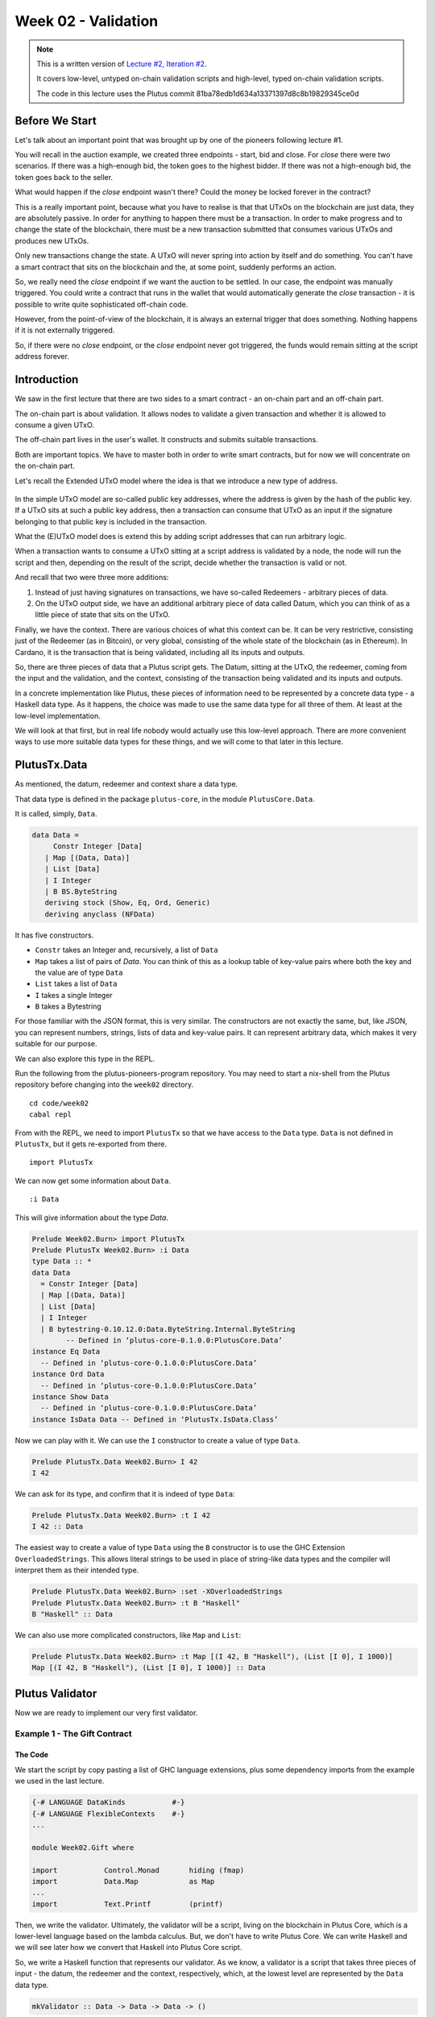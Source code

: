 Week 02 - Validation
====================

.. note::
      This is a written version of `Lecture
      #2, Iteration #2 <https://www.youtube.com/watch?v=sN3BIa3GAOc>`__.

      It covers low-level, untyped on-chain validation scripts and high-level,
      typed on-chain validation scripts.

      The code in this lecture uses the Plutus commit 81ba78edb1d634a13371397d8c8b19829345ce0d      

Before We Start
---------------

Let's talk about an important point that was brought up by one of the pioneers following lecture #1.

You will recall in the auction example, we created three endpoints - start, bid and close. For *close* there were two scenarios. If there was a high-enough bid, the token goes to the highest bidder.
If there was not a high-enough bid, the token goes back to the seller.

What would happen if the *close* endpoint wasn't there? Could the money be locked forever in the contract?

This is a really important point, because what you have to realise is that that UTxOs on the blockchain are just data, they are absolutely passive. In order 
for anything to happen there must be a transaction. In order to make progress and to change the state of the blockchain, there must be a new transaction submitted
that consumes various UTxOs and produces new UTxOs.

Only new transactions change the state. A UTxO will never spring into action by itself and do something. You can't have a smart contract that sits on the blockchain and
the, at some point, suddenly performs an action.

So, we really need the *close* endpoint if we want the auction to be settled. In our case, the endpoint was manually triggered. You could write a contract that
runs in the wallet that would automatically generate the *close* transaction - it is possible to write quite sophisticated off-chain code.

However, from the point-of-view of the blockchain, it is always an external trigger that does something. Nothing happens if it is not externally triggered.

So, if there were no *close* endpoint, or the *close* endpoint never got triggered, the funds would remain sitting at the script address forever.

Introduction
------------

We saw in the first lecture that there are two sides to a smart contract
- an on-chain part and an off-chain part.

The on-chain part is about validation. It allows nodes to validate a
given transaction and whether it is allowed to consume a given UTxO.

The off-chain part lives in the user's wallet. It constructs and submits
suitable transactions.

Both are important topics. We have to master both in order to write
smart contracts, but for now we will concentrate on the on-chain part.

Let's recall the Extended UTxO model where the idea is that we introduce
a new type of address.

.. figure:: img/1.png

In the simple UTxO model are so-called public key addresses, where the
address is given by the hash of the public key. If a UTxO sits at such a
public key address, then a transaction can consume that UTxO as an input
if the signature belonging to that public key is included in the
transaction.

What the (E)UTxO model does is extend this by adding script addresses
that can run arbitrary logic.

When a transaction wants to consume a UTxO sitting at a script address
is validated by a node, the node will run the script and then, depending
on the result of the script, decide whether the transaction is valid or
not.

And recall that two were three more additions:

1. Instead of just having signatures on transactions, we have so-called
   Redeemers - arbitrary pieces of data.
2. On the UTxO output side, we have an additional arbitrary piece of
   data called Datum, which you can think of as a little piece of state
   that sits on the UTxO.

Finally, we have the context. There are various choices of what this context can be. It can be very restrictive, consisting just of the Redeemer (as in Bitcoin), or very global, consisting of the whole 
state of the blockchain (as in Ethereum). In Cardano, it is the transaction that is being validated, including all its inputs and outputs.

So, there are three pieces of data that a Plutus script gets. The Datum,
sitting at the UTxO, the redeemer, coming from the input and the
validation, and the context, consisting of the transaction being
validated and its inputs and outputs.

In a concrete implementation like Plutus, these pieces of information need to be represented by a concrete data type - a Haskell data type. As it happens, 
the choice was made to use the same data type for all three of them. At least at the low-level implementation.

We will look at that first, but in real life nobody would actually use this low-level approach. There are more convenient ways to use more suitable data
types for these things, and we will come to that later in this lecture.

PlutusTx.Data
-------------

As mentioned, the datum, redeemer and context share a data type. 

That data type is defined in the package ``plutus-core``, in the module ``PlutusCore.Data``.

It is called, simply, ``Data``.

.. code:: haskell

      data Data =
           Constr Integer [Data]
         | Map [(Data, Data)]
         | List [Data]
         | I Integer
         | B BS.ByteString
         deriving stock (Show, Eq, Ord, Generic)
         deriving anyclass (NFData)

It has five constructors.

-  ``Constr`` takes an Integer and, recursively, a list of ``Data``
-  ``Map`` takes a list of pairs of *Data*. You can think of this as a lookup table of key-value pairs where both the key and the value are of type ``Data``
-  ``List`` takes a list of ``Data``
-  ``I`` takes a single Integer
-  ``B`` takes a Bytestring

For those familiar with the JSON format, this is very similar. The constructors are not exactly the same, but, like JSON, you can represent
numbers, strings, lists of data and key-value pairs. It can represent arbitrary data, which makes it very suitable for our purpose.

We can also explore this type in the REPL.

Run the following from the plutus-pioneers-program repository. You may need to start a nix-shell from the Plutus repository before changing into the ``week02`` directory.

::

      cd code/week02
      cabal repl

From with the REPL, we need to import ``PlutusTx`` so that we have access to the ``Data`` type. ``Data`` is not defined in ``PlutusTx``, but it gets re-exported from there.

::

      import PlutusTx

We can now get some information about ``Data``.

::

      :i Data

This will give information about the type *Data*.

.. code:: haskell

      Prelude Week02.Burn> import PlutusTx
      Prelude PlutusTx Week02.Burn> :i Data
      type Data :: *
      data Data
        = Constr Integer [Data]
        | Map [(Data, Data)]
        | List [Data]
        | I Integer
        | B bytestring-0.10.12.0:Data.ByteString.Internal.ByteString
              -- Defined in ‘plutus-core-0.1.0.0:PlutusCore.Data’
      instance Eq Data
        -- Defined in ‘plutus-core-0.1.0.0:PlutusCore.Data’
      instance Ord Data
        -- Defined in ‘plutus-core-0.1.0.0:PlutusCore.Data’
      instance Show Data
        -- Defined in ‘plutus-core-0.1.0.0:PlutusCore.Data’
      instance IsData Data -- Defined in ‘PlutusTx.IsData.Class’
      
Now we can play with it. We can use the ``I`` constructor to create a value of type ``Data``.

.. code:: haskell

      Prelude PlutusTx.Data Week02.Burn> I 42
      I 42

We can ask for its type, and confirm that it is indeed of type ``Data``:

.. code:: haskell

      Prelude PlutusTx.Data Week02.Burn> :t I 42
      I 42 :: Data

The easiest way to create a value of type ``Data`` using the ``B`` constructor is to use the GHC Extension ``OverloadedStrings``. This allows
literal strings to be used in place of string-like data types and the compiler will interpret them as their intended type.

.. code:: haskell

      Prelude PlutusTx.Data Week02.Burn> :set -XOverloadedStrings
      Prelude PlutusTx.Data Week02.Burn> :t B "Haskell"
      B "Haskell" :: Data

We can also use more complicated constructors, like ``Map`` and ``List``:

.. code:: haskell

      Prelude PlutusTx.Data Week02.Burn> :t Map [(I 42, B "Haskell"), (List [I 0], I 1000)]
      Map [(I 42, B "Haskell"), (List [I 0], I 1000)] :: Data

Plutus Validator
----------------

Now we are ready to implement our very first validator.

Example 1 - The Gift Contract
~~~~~~~~~~~~~~~~~~~~~~~~~~~~~

The Code
++++++++

We start the script by copy pasting a list of GHC language extensions, plus some dependency imports from the example we used in the last lecture.

.. code:: haskell

      {-# LANGUAGE DataKinds           #-}
      {-# LANGUAGE FlexibleContexts    #-}
      ...

      module Week02.Gift where

      import           Control.Monad       hiding (fmap)
      import           Data.Map            as Map
      ...
      import           Text.Printf         (printf)

Then, we write the validator. Ultimately, the validator will be a script, living on the blockchain in Plutus Core, which is a lower-level language based on the 
lambda calculus. But, we don't have to write Plutus Core. We can write Haskell and we will see later how we convert that Haskell into Plutus Core script.

So, we write a Haskell function that represents our validator. As we know, a validator is a script that takes three pieces of 
input - the datum, the redeemer and the context, respectively, which, at the lowest level are represented by the ``Data`` data type.

.. code:: haskell

      mkValidator :: Data -> Data -> Data -> ()

Somewhat surprisingly, the result of the function is ``()``. This is the Haskell ``Unit`` type, similar to ``void`` in some other languages, like C
or C# or Java - it's the type that carries no information.

``Unit`` is a built-in type in Haskell and it has just one value, which is written in the same way as the type itself, as we can see from the REPL.

.. code:: haskell

      Prelude Week02.Gift> ()
      ()
      Prelude Week02.Gift> :t ()
      () :: ()

A function with a return type of ``()`` is quite unusual in Haskell. In more mainstream languages, it is quite common for functions or procedures to
return no value. In these situations, the functions are only important for their side-effects, such as a Java function that prints something to
the console.

But Haskell is a pure language. If you want side-effects, this will be shown by the type system. For example if the mkValidator were to perform
any IO, it would have a type signature of:

.. code:: haskell

      mkValidator :: Data -> Data -> Data -> IO ()

This would indicate a function that performs IO side-effects but has no interesting return value.

But, as we know that the real ``mkValidator`` function performs no side-effects and returns no value, there is really nothing useful that it can do.

However, there is something that the function can do as well as returning ``()``, namely it can throw an exception or have an error. And that's what Plutus uses.

The idea is that if the ``mkValidator`` function does not run into an error or throw an exception, then validation succeeds. If it throws an error then 
validation fails and the transaction is rejected.

Let's write the simplest validator that we can.

.. code:: haskell

      mkValidator :: Data -> Data -> Data -> ()
      mkValidator _ _ _ = ()

The first argument is the datum, the second argument is the redeemer and the third argument is the context. The most simple thing we can do is to completely ignore all three arguments and immediately return ``()``.

What this means is that the script address that corresponds to this validator doesn't care about the datum, it doesn't care about the redeemer, and 
it doesn't care about the Context. It will always succeed, and this means that any transaction can consume the script at this address as an input. It does not matter
what datum exists for a UTxO at this script address, it doesn't matter which redeemer is used for the transaction and it doesn't matter what structure the transaction has.

If you send any funds to this script address, anybody can immediately take it.

This function is not yet Plutus code, it is just a Haskell function. In order to turn it into a Plutus script, we need to compile it.

The result of our compilation to Plutus will be of type ``Validator``. Below the function in ``Gift.hs``, we add the following code.

.. code:: haskell

      validator :: Validator
      validator = mkValidatorScript $$(PlutusTx.compile [|| mkValidator ||])

The ``mkValidatorScript`` function takes the type ``CompiledCode (Data -> Data -> Data -> ()) -> Validator``. In order to create this type, we must compile 
the ``mkValidator`` script using something called Template Haskell.

Template Haskell is an advanced feature of Haskell that solves a similar problem as macro systems in other languages. A macro being something that gets 
expanded at compile time.

So, with this code

.. code:: haskell

      $$(PlutusTx.compile [|| mkValidator ||])

We are asking the compiler to write the code for the ``validator`` function at compile time based on our ``mkValidator`` function, and then proceed 
with the normal compilation.

You do not need to understand very much about Template Haskell to write Plutus as it is always the same pattern. Once you have seen a couple of
examples, you can more or less just copy and paste.

Template Haskell expects all the code to be available within the Oxford Brackets - ``[| |]``. 

With more complicated validators you will likely be relying on multiple helper functions, and you do not want to have to add them within the Oxford Brackets. To avoid this, there is one thing we 
need to do to the ``mkValidator`` function, and that is to make it inlinable by adding the ``INLINABLE`` pragma.

.. code:: haskell

      {-# INLINABLE mkValidator #-}
      mkValidator :: Data -> Data -> Data -> ()
      mkValidator _ _ _ = ()

You will see this often in Plutus scripts, and it is usually an indication that a function is meant to be used within a validation script. All 
the functions on which the validator depends must be inlinable.

Let's go back to the REPL and take a look at the validator.

.. code:: haskell

      :l src/Week02/Gift.hs
      Ok, one module loaded.
      Prelude PlutusTx Week02.Gift> import Ledger.Scripts
      Prelude PlutusTx Ledger.Scripts Week02.Gift> validator
      Validator { <script> }

We can ask for information about ``Validator``.

.. code:: haskell

      Prelude PlutusTx Ledger.Scripts Week02.Gift> :i Validator
      type Validator :: *
      newtype Validator = Validator {getValidator :: Script}
              -- Defined in ‘plutus-ledger-api-0.1.0.0:Plutus.V1.Ledger.Scripts’
      instance Eq Validator
        -- Defined in ‘plutus-ledger-api-0.1.0.0:Plutus.V1.Ledger.Scripts’
      instance Ord Validator
        -- Defined in ‘plutus-ledger-api-0.1.0.0:Plutus.V1.Ledger.Scripts’
      instance Show Validator
        -- Defined in ‘plutus-ledger-api-0.1.0.0:Plutus.V1.Ledger.Scripts’

We see that it is a wrapper around ``getValidator``

.. code:: haskell

      Prelude PlutusTx Ledger.Scripts Week02.Gift> getValidator validator
      <Script>

We can then get some information about ``Script``

.. code:: haskell

      Prelude PlutusTx Ledger.Scripts Week02.Gift> :i Script
      type Script :: *
      newtype Script
        = Script {unScript :: plutus-core-0.1.0.0:UntypedPlutusCore.Core.Type.Program
                                plutus-core-0.1.0.0:PlutusCore.DeBruijn.Internal.DeBruijn
                                plutus-core-0.1.0.0:PlutusCore.Default.Universe.DefaultUni
                                plutus-core-0.1.0.0:PlutusCore.Default.Builtins.DefaultFun
                                ()}
              -- Defined in ‘plutus-ledger-api-0.1.0.0:Plutus.V1.Ledger.Scripts’
      instance Eq Script
        -- Defined in ‘plutus-ledger-api-0.1.0.0:Plutus.V1.Ledger.Scripts’
      instance Ord Script
        -- Defined in ‘plutus-ledger-api-0.1.0.0:Plutus.V1.Ledger.Scripts’
      instance Show Script
        -- Defined in ‘plutus-ledger-api-0.1.0.0:Plutus.V1.Ledger.Scripts’
      
And here we see that we have an ``unScript`` function, which we can run

.. code:: haskell

      Prelude PlutusTx Ledger.Scripts Week02.Gift> unScript $ getValidator validator
      Program () (Version () 1 0 0) (Apply () (Apply () (LamAbs () (DeBruijn {dbnIndex = 0}) (LamAbs () (DeBruijn {dbnIndex = 0}) (Apply () (Apply () (Apply () (LamAbs () (DeBruijn {dbnIndex = 0}) (LamAbs () (DeBruijn {dbnIndex = 0}) (LamAbs () (DeBruijn {dbnIndex = 0}) (Apply () (Apply () (Apply () (Apply () (Apply () (Apply () (LamAbs () (DeBruijn {dbnIndex = 0}) (LamAbs () (DeBruijn {dbnIndex = 0}) (LamAbs () (DeBruijn {dbnIndex = 0}) (LamAbs () (DeBruijn {dbnIndex = 0}) (LamAbs () (DeBruijn {dbnIndex = 0}) (LamAbs () (DeBruijn {dbnIndex = 0}) (Apply () (Apply () (LamAbs () (DeBruijn {dbnIndex = 0}) (LamAbs () (DeBruijn {dbnIndex = 0}) (Apply () (LamAbs () (DeBruijn {dbnIndex = 0}) (Var () (DeBruijn {dbnIndex = 1}))) (LamAbs () (DeBruijn {dbnIndex = 0}) (LamAbs () (DeBruijn {dbnIndex = 0}) (LamAbs () (DeBruijn {dbnIndex = 0}) (Var () (DeBruijn {dbnIndex = 5})))))))) (Delay () (LamAbs () (DeBruijn {dbnIndex = 0}) (Var () (DeBruijn {dbnIndex = 1}))))) (LamAbs () (DeBruijn {dbnIndex = 0}) (Var () (DeBruijn {dbnIndex = 1})))))))))) (LamAbs () (DeBruijn {dbnIndex = 0}) (Delay () (LamAbs () (DeBruijn {dbnIndex = 0}) (LamAbs () (DeBruijn {dbnIndex = 0}) (LamAbs () (DeBruijn {dbnIndex = 0}) (LamAbs () (DeBruijn {dbnIndex = 0}) (LamAbs () (DeBruijn {dbnIndex = 0}) (Apply () (Var () (DeBruijn {dbnIndex = 5})) (Var () (DeBruijn {dbnIndex = 6}))))))))))) (LamAbs () (DeBruijn {dbnIndex = 0}) (LamAbs () (DeBruijn {dbnIndex = 0}) (Delay () (LamAbs () (DeBruijn {dbnIndex = 0}) (LamAbs () (DeBruijn {dbnIndex = 0}) (LamAbs () (DeBruijn {dbnIndex = 0}) (LamAbs () (DeBruijn {dbnIndex = 0}) (LamAbs () (DeBruijn {dbnIndex = 0}) (Apply () (Apply () (Var () (DeBruijn {dbnIndex = 4})) (Var () (DeBruijn {dbnIndex = 7}))) (Var () (DeBruijn {dbnIndex = 6})))))))))))) (LamAbs () (DeBruijn {dbnIndex = 0}) (Delay () (LamAbs () (DeBruijn {dbnIndex = 0}) (LamAbs () (DeBruijn {dbnIndex = 0}) (LamAbs () (DeBruijn {dbnIndex = 0}) (LamAbs () (DeBruijn {dbnIndex = 0}) (LamAbs () (DeBruijn {dbnIndex = 0}) (Apply () (Var () (DeBruijn {dbnIndex = 3})) (Var () (DeBruijn {dbnIndex = 6}))))))))))) (LamAbs () (DeBruijn {dbnIndex = 0}) (Delay () (LamAbs () (DeBruijn {dbnIndex = 0}) (LamAbs () (DeBruijn {dbnIndex = 0}) (LamAbs () (DeBruijn {dbnIndex = 0}) (LamAbs () (DeBruijn {dbnIndex = 0}) (LamAbs () (DeBruijn {dbnIndex = 0}) (Apply () (Var () (DeBruijn {dbnIndex = 2})) (Var () (DeBruijn {dbnIndex = 6}))))))))))) (LamAbs () (DeBruijn {dbnIndex = 0}) (Delay () (LamAbs () (DeBruijn {dbnIndex = 0}) (LamAbs () (DeBruijn {dbnIndex = 0}) (LamAbs () (DeBruijn {dbnIndex = 0}) (LamAbs () (DeBruijn {dbnIndex = 0}) (LamAbs () (DeBruijn {dbnIndex = 0}) (Apply () (Var () (DeBruijn {dbnIndex = 1})) (Var () (DeBruijn {dbnIndex = 6}))))))))))) (LamAbs () (DeBruijn {dbnIndex = 0}) (Var () (DeBruijn {dbnIndex = 1}))))))) (Delay () (Delay () (LamAbs () (DeBruijn {dbnIndex = 0}) (LamAbs () (DeBruijn {dbnIndex = 0}) (Var () (DeBruijn {dbnIndex = 2}))))))) (Delay () (LamAbs () (DeBruijn {dbnIndex = 0}) (LamAbs () (DeBruijn {dbnIndex = 0}) (Delay () (LamAbs () (DeBruijn {dbnIndex = 0}) (LamAbs () (DeBruijn {dbnIndex = 0}) (Apply () (Apply () (Var () (DeBruijn {dbnIndex = 1})) (Var () (DeBruijn {dbnIndex = 4}))) (Var () (DeBruijn {dbnIndex = 3})))))))))) (Delay () (LamAbs () (DeBruijn {dbnIndex = 0}) (Var () (DeBruijn {dbnIndex = 1}))))))) (Delay () (Delay () (LamAbs () (DeBruijn {dbnIndex = 0}) (LamAbs () (DeBruijn {dbnIndex = 0}) (Delay () (LamAbs () (DeBruijn {dbnIndex = 0}) (Apply () (Apply () (Var () (DeBruijn {dbnIndex = 1})) (Var () (DeBruijn {dbnIndex = 3}))) (Var () (DeBruijn {dbnIndex = 2})))))))))) (Delay () (Delay () (LamAbs () (DeBruijn {dbnIndex = 0}) (Var () (DeBruijn {dbnIndex = 1}))))))
      
And here you can see an honest-to-goodness representation of the Plutus Core script for the validator.

Back to the code.

Now we have our first validator, there are two more types that we can define.

One is the ``ValidatorHash``, which, as the name suggests is the hash of the validator.

.. code:: haskell

      valHash :: Ledger.ValidatorHash
      valHash = Scripts.validatorHash validator

And, we can also turn the validator into a script address, which is the script's address on the blockchain.

.. code:: haskell

      scrAddress :: Ledger.Address
      scrAddress = ScriptAddress valHash

Now we have a script address represented as ``scrAddress``.

We can look at these two results in the REPL

.. code:: haskell

      Prelude PlutusTx Ledger.Scripts Week02.Gift> valHash
      c3168d465a84b7f50c2eeb51ccacd53a305bd7883787adb54236d8d17535ca14

      Prelude PlutusTx Ledger.Scripts Week02.Gift> scrAddress
      Address {addressCredential = ScriptCredential c3168d465a84b7f50c2eeb51ccacd53a305bd7883787adb54236d8d17535ca14, addressStakingCredential = Nothing}

With the exception of the ``mkValidator`` function logic (in our case, one
line), the rest of the code we have written so far is boilerplate and
will be very similar for all Plutus scripts.

In order to actually try this script, we need wallet code. The focus of
this lecture is validation and not wallet code, but briefly, here is the
rest of the code.

Two endpoints are defined. Endpoints are ways for a user to trigger something with input parameters.

The ``give`` endpoint will take an ``Integer`` argument to specify the number of lovelace that will be deposited to the contract. 

The ``grab`` endpoint will take no argument and will simply look for UTxOs at this script address and consume them.

.. code:: haskell

      type GiftSchema =
                  Endpoint "give" Integer
              .\/ Endpoint "grab" ()

The ``give`` endpoint uses the helper function ``mustPayToOtherScript`` which takes the ``valHash`` of the recipient script and a ``Datum`` that, in this example, is 
completely ignored. It uses the ``Datum`` constructor to turn a ``Data`` into a ``Datum``. In this case the ``Data`` is created using
the ``Constr`` constructor taking a 0 and an empty list. 

Finally the amount to send to the address is specified using the helper function ``Ada.lovelaceValueOf``.

The transaction is then submitted, the script waits for it to be confirmed and then prints a log message.

.. code:: haskell

      give :: AsContractError e => Integer -> Contract w s e ()
      give amount = do
         let tx = mustPayToOtherScript valHash (Datum $ Constr 0 []) $ Ada.lovelaceValueOf amount
         ledgerTx <- submitTx tx
         void $ awaitTxConfirmed $ txId ledgerTx
         logInfo @String $ printf "made a gift of %d lovelace" amount

The ``grab`` endpoint is a little bit more complicated. 

We use ``utxoAt`` with our new script address ``scrAddress`` to lookup all the UTxOs sitting at that address. We then need lookups, which will be used by the wallet
to construct the transaction. Here, we tell the wallet where to find all the UTxOs, and we inform it about the validator. Remember, if you want to consume a UTxO
sitting at a script address, then the spending transaction needs to provide the validator code, whereas the transaction that produces the UTxO only needs to provide the hash.

We then define the transaction by using ``mustSpendScriptOutput`` for each UTxO found. This is saying that every UTxO sitting at this script address must be spent
by the transaction we are constructing.

We also pass a redeemer which is completely ignored in our example, so we can put anything there - in this case a redeemer created using the ``I`` constructor of type ``Data`` with a value of ``17``.

Again, we submit, wait for confirmation, and then write a log message.

.. code:: haskell

      grab :: forall w s e. AsContractError e => Contract w s e ()
      grab = do
         utxos <- utxoAt scrAddress
         let orefs   = fst <$> Map.toList utxos
            lookups  = Constraints.unspentOutputs utxos      <>
                       Constraints.otherScript validator
            tx :: TxConstraints Void Void
            tx       = mconcat [mustSpendScriptOutput oref $ Redeemer $ I 17 | oref <- orefs]
         ledgerTx <- submitTxConstraintsWith @Void lookups tx
         void $ awaitTxConfirmed $ txId ledgerTx
         logInfo @String $ "collected gifts"

Finally, we put it all together in the ``endpoints`` function. This is boilerplate code that is telling the wallet to give the option of certain endpoints to 
the user and then, once one has been selected, to recurse and continue to offer the same options again and again. In the case of ``give`` the user will be
required to provide the ``Integer`` argument.

.. code:: haskell

      endpoints :: Contract () GiftSchema Text ()
      endpoints = (give' `select` grab') >> endpoints
        where
          give' = endpoint @"give" >>= give
          grab' = endpoint @"grab" >>  grab

Then we have a little piece of boilerplate.

.. code:: haskell

      mkSchemaDefinitions ''GiftSchema

And then some code that is used only by the Plutus Playground which allows us to specify additional tokens that can be used for testing.

.. code:: haskell

         mkKnownCurrencies []

Testing
+++++++

We will now test the ``Gift`` script in the playground.

Copy the ``Gift`` script into the playground, then compile the script in the playground and press the ``Simulate`` button.

.. figure:: img/playground_week2_1.png

And let's add a third wallet and give all the wallets 10 Ada (10 million lovelace).

.. figure:: img/iteration2/pic__00024.png

We will create a scenario where wallets 1 and 2 give lovelace, and wallet 3 grabs all of it.

You will see that the playground has rendered UI buttons for the two endpoints ``give`` and ``grab``. Use the ``give`` endpoint for to make wallet 1 give 4 Ada and
to make wallet 2 give 6 Ada. Then add a wait action to wait for 1 block, and then use to ``grab`` endpoint to make wallet 3 grab the funds. Then add another wait action to wait
for 1 block.

.. figure:: img/iteration2/pic__00025.png

And now click ``Evaluate``. We see that there have been four transactions.

The first transaction is, as always, the genesis transaction that distributes the initial funds to the wallets.

.. figure:: img/iteration2/pic__00026.png
   
And there are two transactions which occur at slot 1. They are the two ``give`` transactions.

The first one, Tx 0, is from wallet 2. The order here is not determined by the order that we created the transactions in the simulator. The important thing to note is that
both ``give`` transactions occurred at the same slot.

We see the three outputs. The first output is the 10 lovelace fee paid by wallet 2. The second output is the 6 Ada sent to the script address, and the third output is the returning of the change to wallet 2, which is 4 Ada minus the fees.

.. figure:: img/iteration2/pic__00027.png

And the second, Tx 1, is from wallet 1. Again, with similar output UTxOs.

.. figure:: img/iteration2/pic__00028.png

We now have two UTxOs sitting at the script address.

Then we have the ``grab`` at slot 2 triggered by wallet 3. We see the two UTxOs from the script as inputs, and then two outputs. One output is the fees and the other
is the output, paid to wallet 3, is of 10 Ada minus those fees. You'll notice that the fees are now higher than we saw before, and this is because a script has now been
executed, which makes it more expensive. However, the fees here are not yet entirely calibrated with those that would be charged on the real blockchain.

.. figure:: img/iteration2/pic__00029.png

And, by scrolling down, we see the final wallet balances.

.. figure:: img/iteration2/pic__00030.png

If you were to scroll down further you would see some traces and log outputs that would give more detail about the execution.

As mentioned, this script uses the simplest validator possible, one that always succeeds. But this silly little validator may be useful in a
situation where someone wants to donate some lovelace to the community and leave it up for grabs!

Example 2 - Burn
~~~~~~~~~~~~~~~~

Let's look at the second example of validation.

We will start by copying the ``Gift.hs`` code and renaming it ``Burn.hs``.

In the ``Gift`` example we had a validator that would always succeed. In this example, we want to do the opposite - a validator that always fails.

Recall that a validator indicates failure by throwing an error. So we can modify our validator accordingly.

.. code:: haskell

      mkValidator :: Data -> Data -> Data -> ()
      mkValidator _ _ _ = error ()

If we load the module in the REPL and look at *error*

.. code:: haskell

      Prelude Week02.Burn> :t error
      error :: [Char] -> a

We see the definition for the ``error`` function defined in the standard Haskell ``Prelude``. However, the one in scope in our code is in fact the following ``error`` function.

.. code:: haskell

      Prelude Week02.Burn> :t PlutusTx.Prelude.error
      PlutusTx.Prelude.error :: () -> a

In regular Haskell, you have the ``error`` function which takes an error message string and triggers an error. In Plutus, the ``error`` 
function does not take a string - it just takes ``()`` and returns an arbitrary type.

And that takes us to an important point.

We mentioned earlier that we use the ``INLINABLE`` pragma on the ``mkValidator`` function in order to allow it to be used by the Template Haskell code. 
In Haskell there are many functions available via the ``Prelude`` module, but these will not be usable in Plutus as they are not defined as inlinable. 
So, the Plutus team have provided an alternative Prelude that can be used in validation.

The way that the Plutus Prelude is able to take precedence over the Haskell Prelude, which is normally in scope by default, is by using the following ``LANGUAGE`` pragma in the code.

.. code:: haskell

      {-# LANGUAGE NoImplicitPrelude   #-}

Then, by importing ``PlutusTx.Prelude``, its functions are used in place of the standard Prelude functions.

.. code:: haskell

      import PlutusTx.Prelude hiding (Semigroup(..), unless)

You may also notice that the standard Prelude is also imported. However, it is only in order to bring in some functions that have nothing to do with validation but is
for the off-chain code and the playground.

.. code:: haskell

      import Prelude (IO, Semigroup (..), String)

It can be confusing. A lot of the functions in the Plutus Prelude do have the same signatures and same behaviour as their namesakes in the standard Prelude, but that
is not always the case, and ``error`` is an example.

Just remember that when you are using something in a Plutus script that looks like a function from the standard Prelude, what you are actually using is a 
function from the Plutus Prelude. Often they will have the same signature, but they are not always identical - for example operator precedents may not be the same

Looking again at our new validator, we now have a validator that will always fail.

.. code:: haskell

      mkValidator :: Data -> Data -> Data -> ()
      mkValidator _ _ _ = error ()

We will leave everything else as it was and check the effect of this change, using the playground. After clicking ``Compile``, the previous scenario 
should still be present in the simulator. And after clicking ``Evaluate`` and scrolling down a little, we can see that wallets 1 and 2 have made their gifts but
wallet 3 has been unable to grab.

.. figure:: img/iteration2/pic__00031.png

If we scroll down further, we will find a log message showing that validation failed.

.. code::

      , Slot 2: 00000000-0000-4000-8000-000000000002 {Contract instance for wallet 3}:
            Contract instance stopped with error: "WalletError (ValidationError (ScriptFailure (EvaluationError [])))" ]

So, in our first example we had a validator that would always succeed and would allow anyone to grab the UTxOs from it. In the second example,
we have a validator that always fails and any UTxOs sent to this script address can never be retrieved. This is basically a way to burn funds,
which may be useful under some circumstances.

When we look at the logs, we see that validation fails, but we have no clue why it fails. here's a way to change that by using a variant of
error - ``traceError``.

.. code:: haskell

      Prelude Week02.Burn> :t PlutusTx.Prelude.traceError
      PlutusTx.Prelude.traceError :: PlutusTx.Builtins.String -> a      

The function takes a string, but not a Haskell string. It is a Plutus
string. In order for this to compile, we need to use the ``OverloadedStrings`` GHC extension.

.. code:: haskell

      {-# LANGUAGE OverloadedStrings   #-}

Then, we can update our validator.

.. code:: haskell

      mkValidator _ _ _ = traceError "BURNT!"

If we now run the same scenario in the playground with the new code, we will see the custom error message that we added.

.. code::

      , Slot 2: 00000000-0000-4000-8000-000000000002 {Contract instance for wallet 3}:
            Contract instance stopped with error: "WalletError (ValidationError (ScriptFailure (EvaluationError [\"BURNT!\"])))" ]

.. figure:: img/iteration2/pic__00032.png

Example 3 - Forty Two
~~~~~~~~~~~~~~~~~~~~~

Now let's write a validator that looks at at least one of the arguments.
Let's write a simple one that expects a simple Redeemer.

Now that we care about the redeemer, we need to be able to reference it.

.. code:: haskell

      {-# INLINABLE mkValidator #-}
      mkValidator :: Data -> Data -> Data -> ()
      mkValidator _ r _

We can now reference the redeemer as *r* in the code.

Let's say that we expect the redeemer to be I 42. If so, validation
passes. If not, we fail with an error message.

.. code:: haskell

      {-# INLINABLE mkValidator #-}
      mkValidator :: Data -> Data -> Data -> ()
      mkValidator _ r _
         | r == I 42 = ()
         | otherwise = traceError "wrong redeemer"

If we were to run this now in the playground, validation would always
fail. We need to add an input to the *grab* endpoint so that Wallet 3
can pass in the redeemer which will be used by the *mkValidator*
function.

.. code:: haskell

      type GiftSchema =
         BlockchainActions
            .\/ Endpoint "give" Integer
            .\/ Endpoint "grab" Integer

And now, the redeemer is no longer to be ignored in the *grab* part of
the code. Instead we will pass in the value of the redeemer given to the
endpoint.

We add the redeemer argument to the *grab* declaration. Note the
addition of the Integer in the function signature, as well as the new
*r* parameter which is used to reference it.

.. code:: haskell

      grab :: forall w s e. (HasBlockchainActions s, AsContractError e) => Integer -> Contract w s e ()
      grab r = do

And then pass it to the *mustSpendScriptOutput* instead of the
throw-away value we used earlier.

.. code:: haskell

      tx = mconcat [mustSpendScriptOutput oref $ Redeemer $ I r | oref <- orefs]

One more change, we need to change the ">>" to ">>=" in the following
code, now that *grab* has an argument. You can use the REPL to look at
the types ">>" and ">>=" to see why the second one is now needed.
Basically, they both sequence actions, but >> ignores any wrapped
values, whereas >>= accesses the wrapped value and passes it to the next
action.

.. code:: haskell

      grab' = endpoint @"grab" >>= grab

Now we can try it out in the playground. After adding the new code and
clicking *Simulate* you will notice that the old scenario has gone. That
is because the schema has changed and the old scenario is no longer
valid.

Let's set up a scenario that doesn't require a third wallet.

.. figure:: img/playground_week2_12.png
   :alt: alt text

   alt text
Here wallet one is going to put 3 lovelace into the contract, and wallet
two is going to try to grab them, but this time, wallet 2 will need to
pass in a value which will be used to construct the redeemer.

If we pass in 100 as the value for the grab endpoint, and click
*Evaluate*, we see in the logs that validation has failed.

.. figure:: img/playground_week2_13.png
   :alt: alt text

   alt text
If we go back to scenario and change the value to 42, we should see that
validation succeeds.

.. figure:: img/playground_week2_14.png
   :alt: alt text

   alt text
And indeed, wallet 2 now manages to unlock the UTxO held at the script
address and grab it.

We see that the final balances are as we expect, and also the logs show
that validation did not throw an error, which means that validation
succeeded.

Example 4 - Typed
~~~~~~~~~~~~~~~~~

It was mentioned at the beginning of the lecture, this is low-level
Plutus and in reality, no-one will write validation functions like this.

Now we will see how it is actually done.

Even though the *Data* type is powerful and you can encode all sorts of
data into it, it doesn't really feel like Haskell. It is almost like you
are writing in an untyped language like Javascript or Python. It is just
a like a blob of data, it can contain anything so you don't really have
any type safety. You will always need to check, for example, if you are
expecting an integer that you are indeed given an integer.

We would rather use more specific data types that are tailored to the
business logic.

This is indeed possible with so-called Typed Validators. What this means
is that we can replace the occurrences of *Data* in the mkValidator
signature with more suitable types.

.. code:: haskell

      mkValidator :: Data -> Data -> Data -> ()

In our silly little example, we completely ignore the Datum, so a more
suitable type would be just the Unit type - ().

.. code:: haskell

      mkValidator :: () -> Data -> Data -> ()

For the redeemer, in this example, we are only dealing with integers, so
it would probably make more sense to use Integer instead.

.. code:: haskell

      mkValidator :: () -> Integer -> Data -> ()

We haven't talked yet about what the Context actually looks like, but
you can imagine that its translation into the *Data* type is quite
awkward and it wouldn't be pleasant to work with.

There is a much nicer type called *ValidatorCtx* that's made exactly for
this purpose.

Note: this type gets replaced with ScriptContext in later Plutus builds
and will be used from Lecture 3 onwards.

.. code:: haskell

      mkValidator :: () -> Integer -> ValidatorCtx -> ()

Finally, we have already mentioned that it is a bit unusual to use Unit
as a return type. Much more natural would be to use Bool to indicate
successful or failed validation.

.. code:: haskell

      mkValidator :: () -> Integer -> ValidatorCtx -> Bool

So, this is a better way to write validation code. The last two types
*ValidatorCtx* and *Bool* will always be the same (but see note above),
but the first two types can be different depending on the situation.

In this case, let's now rewrite the function accordingly using these new
types. The parameter *r* is now no longer of type *Data* - it is an
*Integer*, so we can simply check that it is equal to 42 rather than
against a constructed *Data* type.

And, we no longer want to return Unit - we will return True or False.

.. code:: haskell

      {-# INLINABLE mkValidator #-}
      mkValidator :: () -> Integer -> ValidatorCtx -> Bool
      mkValidator () r _
         | r == 42   = True
         | otherwise = False

This will not yet compile as other parts of the code are not yet type
correct.

Remember that the mkValidatorScript expected code of type *Data -> Data
-> Data -> ()* but we now have something of type *() -> Integer ->
ValidatorCtx -> Bool*.

In order for this to work we first need one more import.

.. code:: haskell

      import qualified Ledger.Typed.Scripts as Scripts

In this example, it is being imported qualified and using the Scripts
prefix, but this is arbitrary and you could pick some other way of
referencing the module.

Now we need some boilerplate, the purpose of which is to tell the
compiler which types we have picked for Datum and Redeemer.

.. code:: haskell

      data Typed
      instance Scripts.ScriptType Typed where
         type instance DatumType Typed = ()
         type instance RedeemerType Typed = Integer

This is quite advanced Haskell, so-called type-level programming, but
just like the Template Haskell we have already encountered, you don't
really need a deep understanding of it as all scripts will follow the
same schema.

We these changes, the Haskell code will compile, and we now need to
change the Template Haskell boilerplate that creates the *validator*
function from the *mkValidator* function.

Again, this pattern will be the same for all scripts that use typed
validators.

.. code:: haskell

      inst :: Scripts.ScriptInstance Typed
      inst = Scripts.validator @Typed
         $$(PlutusTx.compile [|| mkValidator ||])
         $$(PlutusTx.compile [|| wrap ||])
      where
         wrap = Scripts.wrapValidator @() @Integer

      validator :: Validator
      validator = Scripts.validatorScript inst

We have now turned our untyped version into a typed version.

In this extremely simply example, it probably doesn't seem worth the
effort, but for realistic contracts, it is much nicer to do it like
this.

At this point the code will run as before in the simulator. However, we
can make the *give* endpoint slightly simpler.

Although we have not yet gone over this part of the code in detail, the
following changes can be made.

.. code:: haskell

      let tx = mustPayToTheScript () $ Ada.lovelaceValueOf amount
      ledgerTx <- submitTxConstraints inst tx

The *mustPayToOtherScript* function has been replaced with
*mustPayToTheScript*. We can pass in just () as we longer need to
construct a value of type *Data*. And we also no longer need to pass in
the script hash.

Also, *submitTx* has been replaced with *submitTxConstraints* and takes
the *inst* as one of its arguments.

Now we will explain how that actually works. How does Plutus convert
these custom data types to the actual low-lever implementation - the
*Data* type.

We can look at the code in the *PlutusTx.IsData.Class* module.

Here we see that there is a quite simple type class defined, called
*IsData*. The code here is taken directly from the Plutus code at commit
3746610e53654a1167aeb4c6294c6096d16b0502.

.. code:: haskell

      -- | A typeclass for types that can be converted to and from 'Data'.
      class IsData (a :: Type) where
         toData :: a -> Data
         -- TODO: this should probably provide some kind of diagnostics
         fromData :: Data -> Maybe a

This class allows us to translate between the *Data* type and types that
are instances of the class.

It provides two functions

-  toData - takes a value and converts it to *Data*
-  fromData - takes a value of type *Data* and attempts to convert it to
   an instance of type *IsData*. This can fail because not all values of
   type *Data* will be convertible to the target type.

Let's try this out in the REPL.

.. code:: haskell

      Prelude Week02.Burn> :l src/Week02/Typed.hs 
      Ok, one module loaded.
      Prelude Week02.Typed> import PlutusTx.IsData
      Prelude PlutusTx.IsData Week02.Typed>

We know that *Unit* and *Integer* are both instances of *IsData* because
they worked in our example.

Let's convert an *Integer* to *Data*

.. code:: haskell

      Prelude PlutusTx.IsData Week02.Typed> toData (42 :: Integer)
      I 42

We see that this has been converted to an instance of type *Data* using
the *I* constructor, which we did manually before we used typed
validation.

Now let's do it the other way around

First we need to import PlutusTx to make the *Data* type available to
us.

.. code:: haskell

      Prelude PlutusTx.IsData Week02.Typed> import PlutusTx

Then we will convert from *Data* to *Integer*.

.. code:: haskell

      Prelude PlutusTx.IsData PlutusTx Week02.Typed> fromData (I 42) :: Maybe Integer
      Just 42

We get a *Just 42* back - *Just* being the Maybe constructor when Maybe
is not Nothing.

And when it fails, when it can't convert to the target type, we will get
back Nothing.

.. code:: haskell

      Prelude PlutusTx.IsData PlutusTx Week02.Typed> fromData (List []) :: Maybe Integer
      Nothing

If we examine *IsData* we can see all the types that this pattern will
work for - all the types that have an *IsData* instance defined.

If we examine *IsData*

.. code:: haskell

      Prelude PlutusTx.IsData Week02.Typed> :i IsData
      type IsData :: * -> Constraint
      class IsData a where
      toData :: a -> PlutusTx.Data.Data
      fromData :: PlutusTx.Data.Data -> Maybe a
      {-# MINIMAL toData, fromData #-}
         -- Defined in ‘PlutusTx.IsData.Class’
      instance IsData a => IsData (Maybe a)
      -- Defined in ‘plutus-tx-0.1.0.0:PlutusTx.IsData.Instances’
      instance (IsData a, IsData b) => IsData (Either a b)
      -- Defined in ‘plutus-tx-0.1.0.0:PlutusTx.IsData.Instances’
      instance IsData Bool
      -- Defined in ‘plutus-tx-0.1.0.0:PlutusTx.IsData.Instances’
      instance (IsData a, IsData b, IsData c, IsData d) =>
            IsData (a, b, c, d)
      -- Defined in ‘plutus-tx-0.1.0.0:PlutusTx.IsData.Instances’
      instance (IsData a, IsData b, IsData c) => IsData (a, b, c)
      -- Defined in ‘plutus-tx-0.1.0.0:PlutusTx.IsData.Instances’
      instance (IsData a, IsData b) => IsData (a, b)
      -- Defined in ‘plutus-tx-0.1.0.0:PlutusTx.IsData.Instances’
      instance IsData ()
      -- Defined in ‘plutus-tx-0.1.0.0:PlutusTx.IsData.Instances’
      instance IsData a => IsData [a]
      -- Defined in ‘PlutusTx.IsData.Class’
      instance IsData Integer -- Defined in ‘PlutusTx.IsData.Class’

This is still quite a short list of possible types. We would like to use
many more types than this for our Datum and Redeemer.

In order to do this, we would normally need to define an *IsData*
instance for any type that we wish to use. This will allow us to tell
the compiler how to do the back and forth conversions.

However, this again would be tedious as it is such a mechanical process.
So, there is a mechanism in Plutus that does this for us.

Example 5 - Custom IsData types
~~~~~~~~~~~~~~~~~~~~~~~~~~~~~~~

Before we look at that mechanism, let's rewrite the validation function.

.. code:: haskell

      {-# INLINABLE mkValidator #-}
      mkValidator :: () -> Integer -> ValidatorCtx -> Bool
      mkValidator () r _ = r == 42

This does the same job, but is now a one-liner. However, we no longer
have our error message. To solve this, there is a function called
*traceIfFalse* that takes a *String* and a *Bool*. If the *Bool* is
true, the string will be ignored, otherwise it will be logged. The
result of the function will be the value of the *Bool*.

.. code:: haskell

      {-# INLINABLE mkValidator #-}
      mkValidator :: () -> Integer -> ValidatorCtx -> Bool
      mkValidator () r_ = traceIfFalse "wrong redeemer" $ r == 42

Now let's talk about custom data types. Let's define a silly one and use
it in our validator function.

.. code:: haskell

      newtype MySillyRedeemer = MySillyRedeemer Integer
         deriving Show

      {-# INLINABLE mkValidator #-}
      mkValidator :: () -> MySillyRedeemer -> ValidatorCtx -> Bool
      mkValidator () (MySillyRedeemer r) _ = traceIfFalse "wrong redeemer" $ r == 42

And we need to change some of the boilerplate.

.. code:: haskell

      data Typed
      instance Scripts.ScriptType Typed where
      ...
         type instance RedeemerType Typed = MySillyRedeemer

      inst :: Scripts.ScriptInstance Typed
      ...
      where
         wrap = Scripts.wrapValidator @() @MySillyRedeemer

If we try to compile the code now, either on the command line or in the
playground, we will get an error because Plutus doesn't know how to
convert back and forth between *IsData* and *MySillyRedeemer*.

We could write an instance of *IsData* for *MySillyRedeemer* by hand.
But, we don't need to.

Instead we can use another bit of Template Haskell magic.

.. code:: haskell

      PlutusTx.unstableMakeIsData ''MySillyRedeemer

At compile time, the compiler will use the Template Haskell to write an
*IsData* instance for us. And now, it will compile.

Let's check it in the REPL.

.. code:: haskell

      Prelude PlutusTx.IsData PlutusTx> :l src/Week02/IsData.hs 
      Ok, one module loaded.

Converting to *IsData*.

.. code:: haskell

      Prelude PlutusTx.IsData PlutusTx Week02.IsData> toData (MySillyRedeemer 17)
      Constr 0 [I 17]
      Prelude PlutusTx.IsData PlutusTx Week02.IsData>

And converting back again.

.. code:: haskell

      Prelude PlutusTx.IsData PlutusTx Week02.IsData> fromData (Constr 0 [I 3]) :: Maybe MySillyRedeemer
      Just (MySillyRedeemer 3)

Note that in order to run this conversion back to Maybe MySillyRedeemer
in the REPL, it relies on MySillyRedeemer deriving Show, so that the
REPL knows how to display the result.

So far, so good.

That is the on-chain part and now we need to do something in the
off-chain part where we produce the Redeemer.

.. code:: haskell

      grab r = do
      ...
         tx = mconcat [mustSpendScriptOutput oref $ Redeemer $ PlutusTx.toData $ MySillyRedeemer r | oref <- orefs]

If you try this code (in IsData.hs) in the playground, you should see
that it behaves in the same way as before.

We have seen a couple of examples of simple validators and we have seen
both the low-level approach and the higher-level typed approach where we
can use custom type.

We completely ignore the third argument, the validation context, which
allows us to inspect the spending transaction which we haven't done so
far.

We will look at that in the next lecture.
